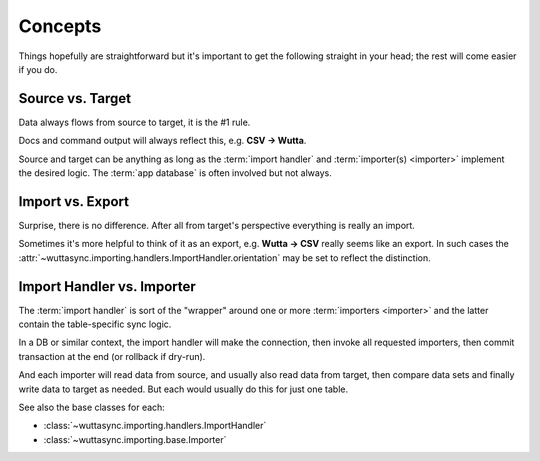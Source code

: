 
Concepts
========

Things hopefully are straightforward but it's important to get the
following straight in your head; the rest will come easier if you do.


Source vs. Target
-----------------

Data always flows from source to target, it is the #1 rule.

Docs and command output will always reflect this, e.g. **CSV →
Wutta**.

Source and target can be anything as long as the :term:`import
handler` and :term:`importer(s) <importer>` implement the desired
logic.  The :term:`app database` is often involved but not always.


Import vs. Export
-----------------

Surprise, there is no difference.  After all from target's perspective
everything is really an import.

Sometimes it's more helpful to think of it as an export, e.g. **Wutta
→ CSV** really seems like an export.  In such cases the
:attr:`~wuttasync.importing.handlers.ImportHandler.orientation` may be
set to reflect the distinction.


.. _import-handler-vs-importer:

Import Handler vs. Importer
---------------------------

The :term:`import handler` is sort of the "wrapper" around one or more
:term:`importers <importer>` and the latter contain the table-specific
sync logic.

In a DB or similar context, the import handler will make the
connection, then invoke all requested importers, then commit
transaction at the end (or rollback if dry-run).

And each importer will read data from source, and usually also read
data from target, then compare data sets and finally write data to
target as needed.  But each would usually do this for just one table.

See also the base classes for each:

* :class:`~wuttasync.importing.handlers.ImportHandler`
* :class:`~wuttasync.importing.base.Importer`
